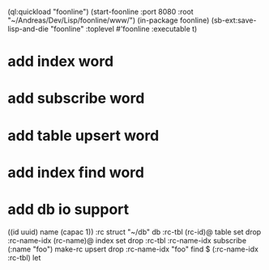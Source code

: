 (ql:quickload "foonline")
(start-foonline :port 8080 :root "~/Andreas/Dev/Lisp/foonline/www/")
(in-package foonline)
(sb-ext:save-lisp-and-die "foonline" :toplevel #'foonline :executable t)

* add index word
* add subscribe word
* add table upsert word
* add index find word
* add db io support

((id uuid) name (capac 1)) :rc struct
"~/db" db
:rc-tbl (rc-id)@ table set drop
:rc-name-idx (rc-name)@ index set drop
:rc-tbl 
  :rc-name-idx subscribe
  (:name "foo") make-rc upsert 
drop
:rc-name-idx "foo" find
$ (:rc-name-idx :rc-tbl) let

